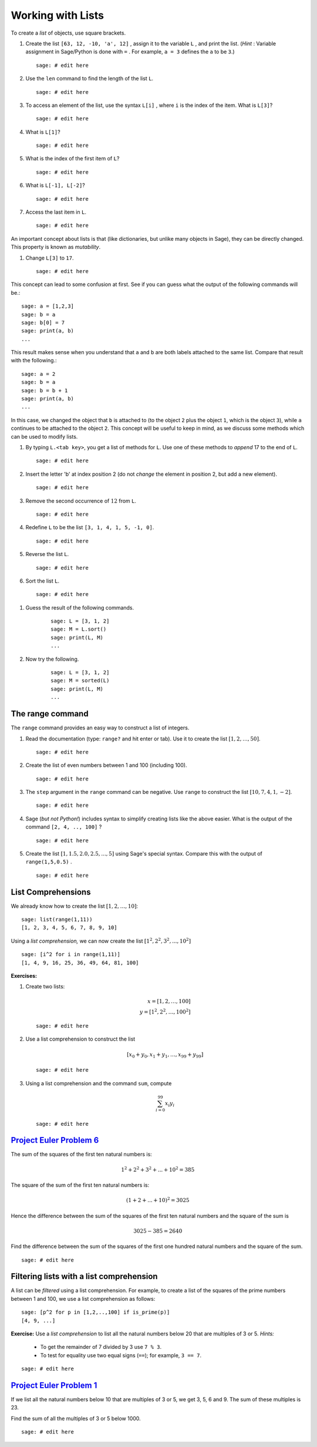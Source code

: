 .. -*- coding: utf-8 -*-
.. _siena_tutorials.Worksheet02-Lists:

==================
Working with Lists
==================

.. MODULEAUTHOR:: Franco Saliola <saliola at gmail.com>

To create a *list*  of objects, use square brackets.

#. Create the list  ``[63, 12, -10, 'a', 12]`` , assign it to the variable
   ``L`` , and print the list. (*Hint* : Variable assignment in Sage/Python is
   done with  ``=`` . For example,  ``a = 3``  defines the ``a`` to be  ``3``.)

   ::

       sage: # edit here

#. Use the  ``len``  command to find the length of the list ``L``.

   ::

       sage: # edit here

#. To access an element of the list, use the syntax  ``L[i]`` , where  ``i``
   is the index of the item. What is  ``L[3]``?

   ::

       sage: # edit here

#. What is  ``L[1]``?

   ::

       sage: # edit here

#. What is the index of the first item of  ``L``?

   ::

       sage: # edit here

#. What is  ``L[-1], L[-2]``?

   ::

       sage: # edit here

#. Access the last item in  ``L``.

   ::

       sage: # edit here

An important concept about lists is that (like dictionaries, but unlike many
objects in Sage), they can be directly changed. This property is known as
*mutability*. 

#. Change  ``L[3]``  to  ``17``.

   ::

       sage: # edit here

This concept can lead to some confusion at first. See if you can guess what
the output of the following commands will be.::

    sage: a = [1,2,3]
    sage: b = a
    sage: b[0] = 7
    sage: print(a, b)
    ...
    
This result makes sense when you understand that ``a`` and ``b`` are both labels
attached to the same list. Compare that result with the following.::    

    sage: a = 2
    sage: b = a
    sage: b = b + 1
    sage: print(a, b)
    ...
    
In this case, we changed the object that ``b`` is attached to (to the object
``2`` plus the object ``1``, which is the object ``3``), while ``a`` continues
to be attached to the object ``2``. This concept will be useful to keep in
mind, as we discuss some methods which can be used to modify lists.

#. By typing  ``L.<tab key>``, you get a list of methods for ``L``. Use one
   of these methods to  *append*  17 to the end of  ``L``.

   ::

       sage: # edit here

#. Insert the letter 'b' at index position 2 (do not *change* the element in
   position 2, but add a new element).

   ::

       sage: # edit here

#. Remove the second occurrence of :math:`12` from ``L``.

   ::

       sage: # edit here

#. Redefine ``L`` to be the list ``[3, 1, 4, 1, 5, -1, 0]``.

   ::

       sage: # edit here

#. Reverse the list ``L``.
       
   ::

       sage: # edit here

#. Sort the list ``L``.

   ::

       sage: # edit here

.. warning: The above methods modified the list and, importantly, did not return a copy of the list!

#. Guess the result of the following commands.

    ::

        sage: L = [3, 1, 2]
        sage: M = L.sort()
        sage: print(L, M)
        ...

#. Now try the following.

    ::
        
        sage: L = [3, 1, 2]
        sage: M = sorted(L)
        sage: print(L, M)
        ...

The range command
-----------------

The  ``range``  command provides an easy way to construct a list of integers.

#. Read the documentation (type:  ``range?``  and hit enter or tab). Use it to
   create the list :math:`[1,2,\ldots,50]`.

   ::

       sage: # edit here

#. Create the list of even numbers between 1 and 100 (including 100).

   ::

       sage: # edit here

#. The  ``step``  argument in the  ``range``  command can be negative. Use
   ``range``  to construct the list :math:`[10, 7, 4, 1, -2]`.

   ::

       sage: # edit here

#. Sage (*but not Python!*) includes syntax to simplify creating lists like
   the above easier. What is the output of the command  ``[2, 4, .., 100]`` ?

   ::

       sage: # edit here

#. Create the list :math:`[1, 1.5, 2.0, 2.5, ..., 5]` using Sage's special
   syntax. Compare this with the output of  ``range(1,5,0.5)`` .

   ::

       sage: # edit here

List Comprehensions
-------------------

We already know how to create the list :math:`[1, 2, \ldots, 10]`::

    sage: list(range(1,11))
    [1, 2, 3, 4, 5, 6, 7, 8, 9, 10]

Using a *list comprehension,* we can now create the list :math:`[1^2, 2^2,
3^2, ..., 10^2]`

::

    sage: [i^2 for i in range(1,11)]
    [1, 4, 9, 16, 25, 36, 49, 64, 81, 100]

**Exercises:**

#. Create two lists:

   .. MATH::
       x = [1, 2, \ldots, 100] \\
       y = [1^2, 2^2, \ldots, 100^2]

   ::

       sage: # edit here

#. Use a list comprehension to construct the list

   .. MATH::
       [x_0 + y_0, x_1 + y_1, \ldots, x_{99}+y_{99}]

   ::

       sage: # edit here

#. Using a list comprehension and the command  ``sum``, compute

   .. MATH::
       \sum_{i=0}^{99} x_i y_i

   ::

       sage: # edit here

`Project Euler Problem 6 <http://projecteuler.net/index.php?section=problems&id=6>`_
------------------------------------------------------------------------------------

The sum of the squares of the first ten natural numbers is:

.. MATH::

    1^2 + 2^2 + 3^2 + ... + 10^2 = 385

The square of the sum of the first ten natural numbers is:

.. MATH::

    (1 + 2 + ... + 10)^2 = 3025

Hence the difference between the sum of the squares of the first ten natural
numbers and the square of the sum is

.. MATH::

    3025 - 385 = 2640

Find the difference between the sum of the squares of the first one hundred
natural numbers and the square of the sum.

::

   sage: # edit here


Filtering lists with a list comprehension
-----------------------------------------

A list can be *filtered* using a list comprehension. For example, to create a
list of the squares of the prime numbers between 1 and 100, we use a list
comprehension as follows::

        sage: [p^2 for p in [1,2,..,100] if is_prime(p)]
        [4, 9, ...]

**Exercise:** Use a *list comprehension* to list all the natural numbers below
20 that are multiples of 3 or 5. *Hints:*

   - To get the remainder of 7 divided by 3 use ``7 % 3``.
   - To test for equality use two equal signs (``==``); for example, ``3 == 7``.

::

   sage: # edit here

`Project Euler Problem 1 <http://projecteuler.net/index.php?section=problems&id=1>`_
------------------------------------------------------------------------------------

If we list all the natural numbers below 10 that are multiples of 3 or 5, we
get 3, 5, 6 and 9. The sum of these multiples is 23.

Find the sum of all the multiples of 3 or 5 below 1000.

::

   sage: # edit here
